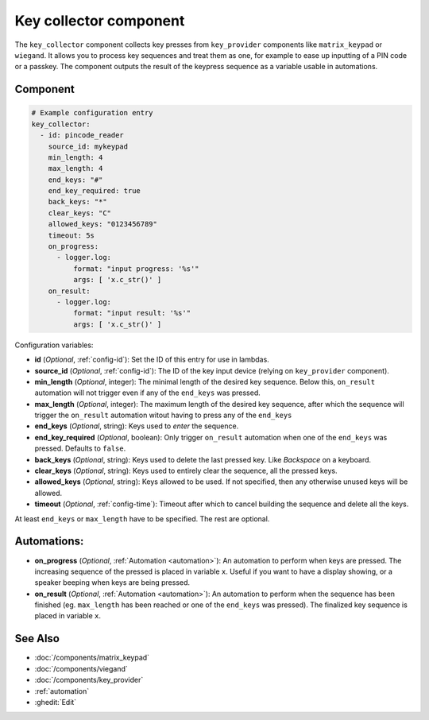 Key collector component
=======================

.. seo::
    :description: Key collector component

The ``key_collector`` component collects key presses from ``key_provider`` 
components like ``matrix_keypad`` or ``wiegand``. It allows you to process 
key sequences and treat them as one, for example to ease up inputting of 
a PIN code or a passkey. The component outputs the result of the keypress
sequence as a variable usable in automations.


Component
---------

.. code-block:: yaml

    # Example configuration entry
    key_collector:
      - id: pincode_reader
        source_id: mykeypad
        min_length: 4
        max_length: 4
        end_keys: "#"
        end_key_required: true
        back_keys: "*"
        clear_keys: "C"
        allowed_keys: "0123456789"
        timeout: 5s
        on_progress:
          - logger.log: 
              format: "input progress: '%s'"
              args: [ 'x.c_str()' ]
        on_result:
          - logger.log: 
              format: "input result: '%s'"
              args: [ 'x.c_str()' ]


Configuration variables:

- **id** (*Optional*, :ref:`config-id`): Set the ID of this entry for use in lambdas.
- **source_id** (*Optional*, :ref:`config-id`): The ID of the key input device (relying on ``key_provider`` component).
- **min_length** (*Optional*, integer): The minimal length of the desired key sequence. Below
  this, ``on_result`` automation will not trigger even if any of the ``end_keys`` was pressed.
- **max_length** (*Optional*, integer): The maximum length of the desired key sequence, after 
  which the sequence will trigger the ``on_result`` automation witout having to press any of the ``end_keys``
- **end_keys** (*Optional*, string): Keys used to *enter* the sequence.
- **end_key_required** (*Optional*, boolean): Only trigger ``on_result`` automation when one of
  the ``end_keys`` was pressed. Defaults to ``false``.
- **back_keys** (*Optional*, string): Keys used to delete the last pressed key. Like *Backspace* on a keyboard.
- **clear_keys** (*Optional*, string): Keys used to entirely clear the sequence, all the pressed keys.
- **allowed_keys** (*Optional*, string): Keys allowed to be used. If not specified, then any otherwise 
  unused keys will be allowed.
- **timeout** (*Optional*, :ref:`config-time`): Timeout after which to cancel building the sequence and delete all the keys.

At least ``end_keys`` or ``max_length`` have to be specified. The rest are optional.

Automations:
------------

- **on_progress** (*Optional*, :ref:`Automation <automation>`): An automation to perform 
  when keys are pressed. The increasing sequence of the pressed is placed in variable ``x``.
  Useful if you want to have a display showing, or a speaker beeping when keys are being pressed.
- **on_result** (*Optional*, :ref:`Automation <automation>`): An automation to perform 
  when the sequence has been finished (eg. ``max_length`` has been reached or one of
  the ``end_keys`` was pressed). The finalized key sequence is placed in variable ``x``.


See Also
--------

- :doc:`/components/matrix_keypad`
- :doc:`/components/viegand`
- :doc:`/components/key_provider`
- :ref:`automation`
- :ghedit:`Edit`
